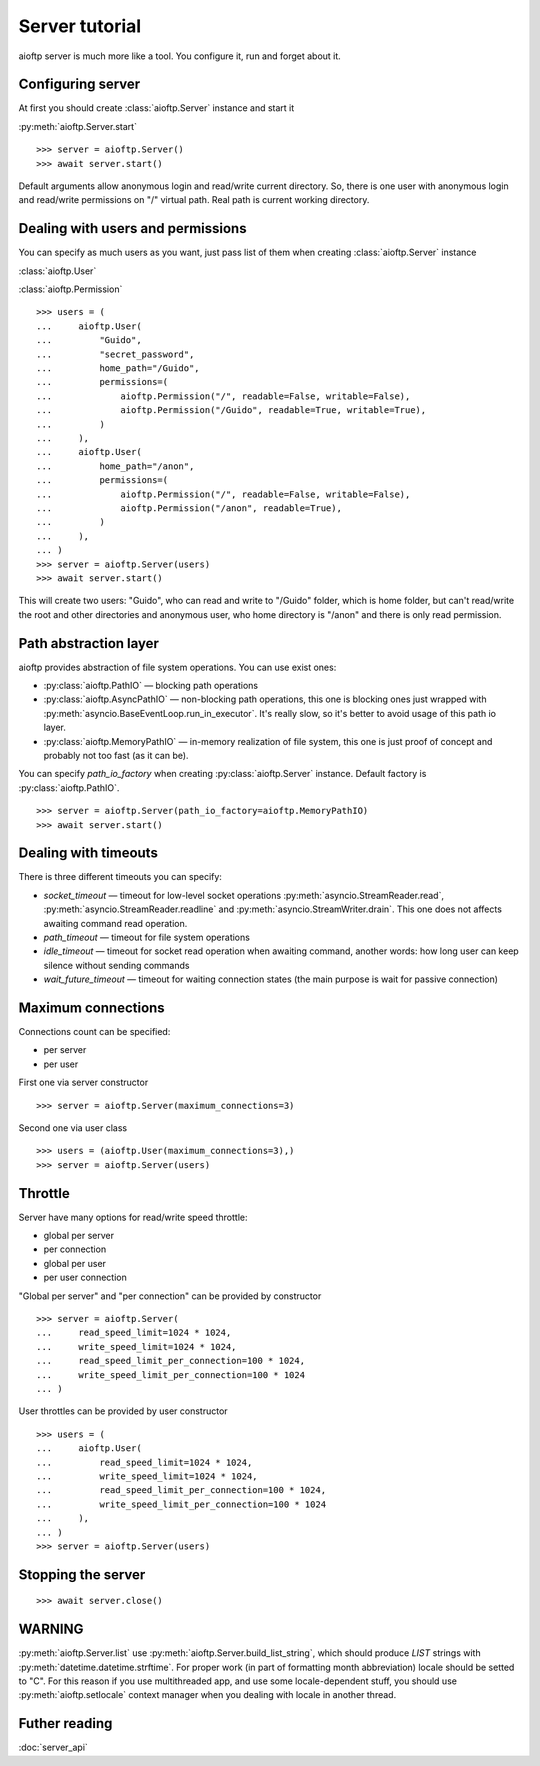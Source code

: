 .. server_tutorial:

Server tutorial
===============

aioftp server is much more like a tool. You configure it, run and forget about
it.

Configuring server
------------------

At first you should create :class:`aioftp.Server` instance and start it

:py:meth:`aioftp.Server.start`

::

    >>> server = aioftp.Server()
    >>> await server.start()

Default arguments allow anonymous login and read/write current directory. So,
there is one user with anonymous login and read/write permissions on "/"
virtual path. Real path is current working directory.

Dealing with users and permissions
----------------------------------

You can specify as much users as you want, just pass list of them when creating
:class:`aioftp.Server` instance

:class:`aioftp.User`

:class:`aioftp.Permission`

::

    >>> users = (
    ...     aioftp.User(
    ...         "Guido",
    ...         "secret_password",
    ...         home_path="/Guido",
    ...         permissions=(
    ...             aioftp.Permission("/", readable=False, writable=False),
    ...             aioftp.Permission("/Guido", readable=True, writable=True),
    ...         )
    ...     ),
    ...     aioftp.User(
    ...         home_path="/anon",
    ...         permissions=(
    ...             aioftp.Permission("/", readable=False, writable=False),
    ...             aioftp.Permission("/anon", readable=True),
    ...         )
    ...     ),
    ... )
    >>> server = aioftp.Server(users)
    >>> await server.start()

This will create two users: "Guido", who can read and write to "/Guido" folder,
which is home folder, but can't read/write the root and other directories and
anonymous user, who home directory is "/anon" and there is only read
permission.

Path abstraction layer
----------------------

aioftp provides abstraction of file system operations. You can use exist ones:

* :py:class:`aioftp.PathIO` — blocking path operations
* :py:class:`aioftp.AsyncPathIO` — non-blocking path operations, this one is
  blocking ones just wrapped with
  :py:meth:`asyncio.BaseEventLoop.run_in_executor`. It's really slow, so it's
  better to avoid usage of this path io layer.
* :py:class:`aioftp.MemoryPathIO` — in-memory realization of file system, this
  one is just proof of concept and probably not too fast (as it can be).

You can specify `path_io_factory` when creating :py:class:`aioftp.Server`
instance. Default factory is :py:class:`aioftp.PathIO`.

::

    >>> server = aioftp.Server(path_io_factory=aioftp.MemoryPathIO)
    >>> await server.start()

Dealing with timeouts
---------------------

There is three different timeouts you can specify:

* `socket_timeout` — timeout for low-level socket operations
  :py:meth:`asyncio.StreamReader.read`,
  :py:meth:`asyncio.StreamReader.readline` and
  :py:meth:`asyncio.StreamWriter.drain`. This one does not affects awaiting
  command read operation.
* `path_timeout` — timeout for file system operations
* `idle_timeout` — timeout for socket read operation when awaiting command,
  another words: how long user can keep silence without sending commands
* `wait_future_timeout` — timeout for waiting connection states (the main
  purpose is wait for passive connection)

Maximum connections
-------------------

Connections count can be specified:

* per server
* per user

First one via server constructor

::

    >>> server = aioftp.Server(maximum_connections=3)

Second one via user class

::

    >>> users = (aioftp.User(maximum_connections=3),)
    >>> server = aioftp.Server(users)

Throttle
--------

Server have many options for read/write speed throttle:

* global per server
* per connection
* global per user
* per user connection

"Global per server" and "per connection" can be provided by constructor

::

    >>> server = aioftp.Server(
    ...     read_speed_limit=1024 * 1024,
    ...     write_speed_limit=1024 * 1024,
    ...     read_speed_limit_per_connection=100 * 1024,
    ...     write_speed_limit_per_connection=100 * 1024
    ... )

User throttles can be provided by user constructor

::

    >>> users = (
    ...     aioftp.User(
    ...         read_speed_limit=1024 * 1024,
    ...         write_speed_limit=1024 * 1024,
    ...         read_speed_limit_per_connection=100 * 1024,
    ...         write_speed_limit_per_connection=100 * 1024
    ...     ),
    ... )
    >>> server = aioftp.Server(users)

Stopping the server
-------------------

::

    >>> await server.close()

WARNING
-------

:py:meth:`aioftp.Server.list` use :py:meth:`aioftp.Server.build_list_string`,
which should produce `LIST` strings with :py:meth:`datetime.datetime.strftime`.
For proper work (in part of formatting month abbreviation) locale should be
setted to "C". For this reason if you use multithreaded app, and use some
locale-dependent stuff, you should use :py:meth:`aioftp.setlocale` context
manager when you dealing with locale in another thread.

Futher reading
--------------
:doc:`server_api`

